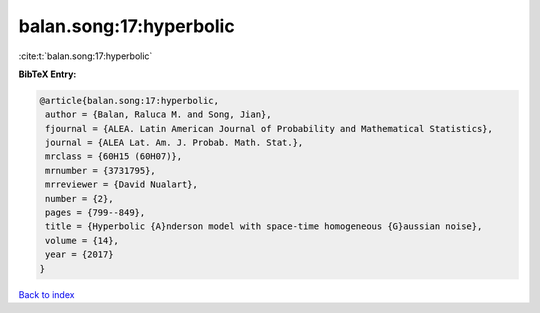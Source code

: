 balan.song:17:hyperbolic
========================

:cite:t:`balan.song:17:hyperbolic`

**BibTeX Entry:**

.. code-block:: bibtex

   @article{balan.song:17:hyperbolic,
    author = {Balan, Raluca M. and Song, Jian},
    fjournal = {ALEA. Latin American Journal of Probability and Mathematical Statistics},
    journal = {ALEA Lat. Am. J. Probab. Math. Stat.},
    mrclass = {60H15 (60H07)},
    mrnumber = {3731795},
    mrreviewer = {David Nualart},
    number = {2},
    pages = {799--849},
    title = {Hyperbolic {A}nderson model with space-time homogeneous {G}aussian noise},
    volume = {14},
    year = {2017}
   }

`Back to index <../By-Cite-Keys.html>`_
